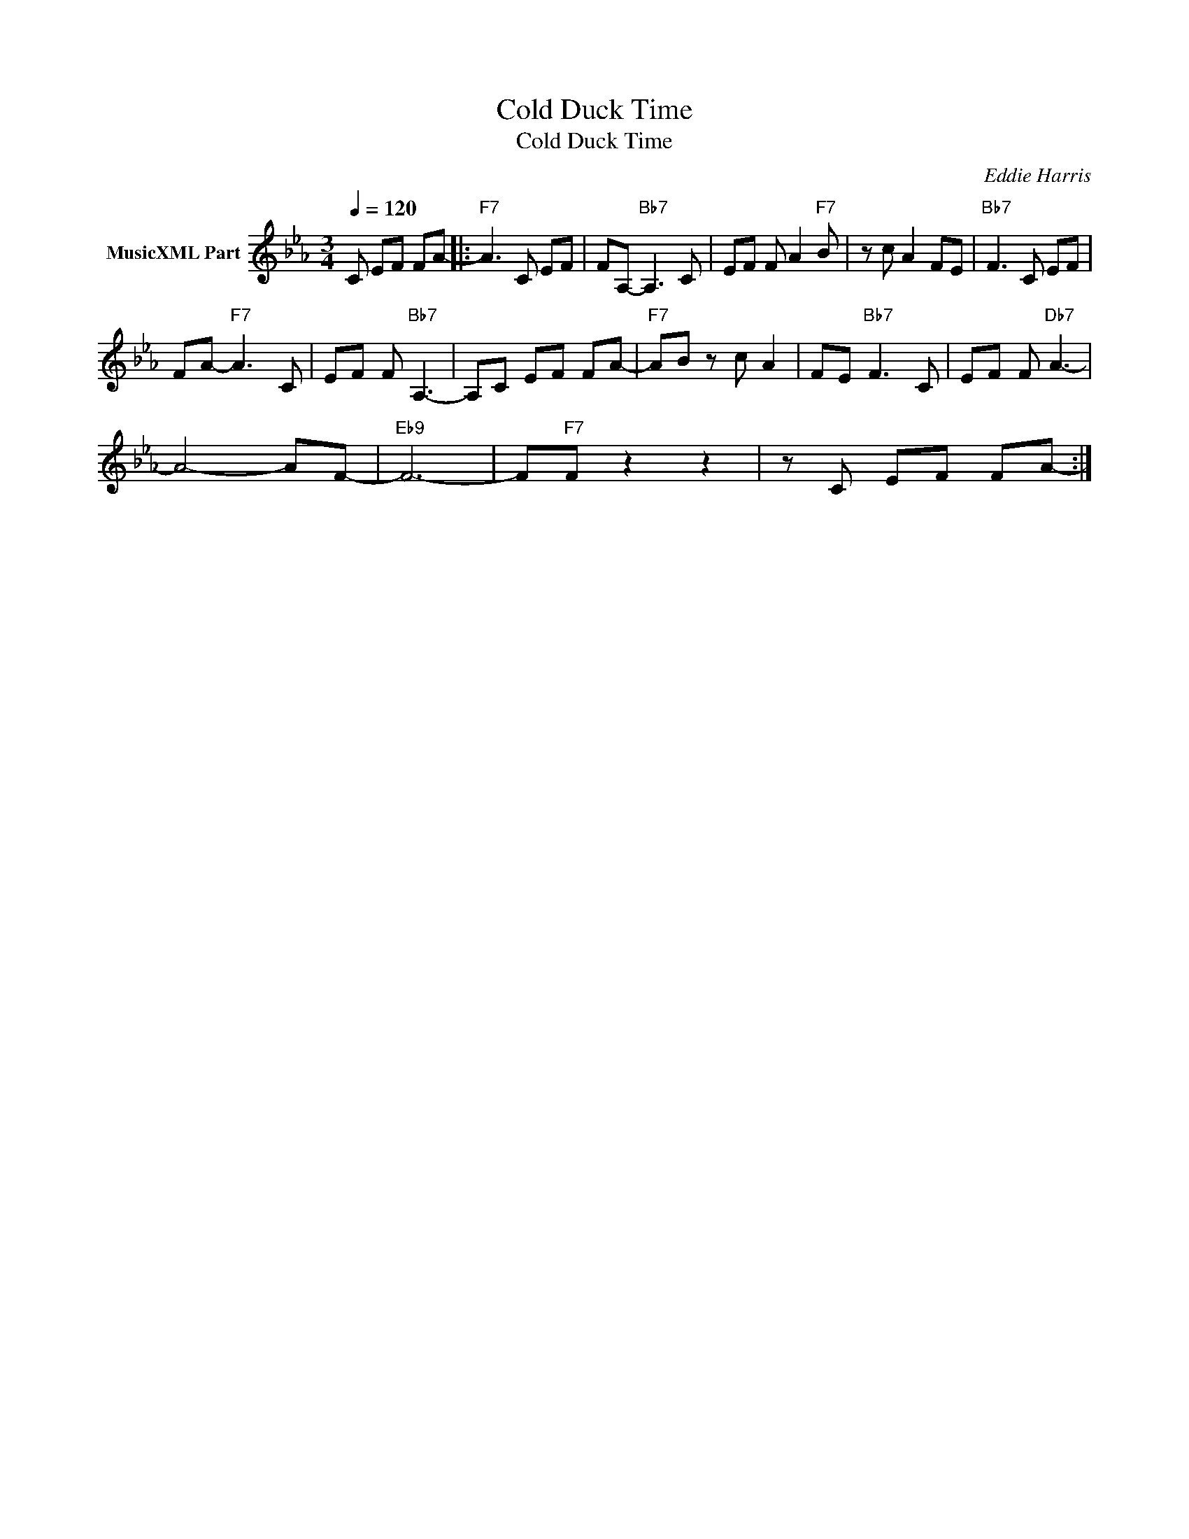 X:1
T:Cold Duck Time
T:Cold Duck Time
C:Eddie Harris
Z:All Rights Reserved
L:1/8
Q:1/4=120
M:3/4
K:Eb
V:1 treble nm="MusicXML Part"
%%MIDI program 0
%%MIDI control 7 102
%%MIDI control 10 64
V:1
 C EF FA- |:"F7" A3 C EF | FA,-"Bb7" A,3 C | EF F A2"F7" B | z c A2 FE |"Bb7" F3 C EF | %6
 FA-"F7" A3 C | EF F"Bb7" A,3- | A,C EF FA- |"F7" AB z c A2 | FE"Bb7" F3 C | EF F"Db7" A3- | %12
 A4- AF- |"Eb9" F6- | F"F7"F z2 z2 | z C EF FA- :| %16

